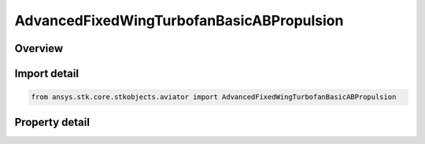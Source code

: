 AdvancedFixedWingTurbofanBasicABPropulsion
==========================================

.. py:class:: ansys.stk.core.stkobjects.aviator.AdvancedFixedWingTurbofanBasicABPropulsion

   Class defining the Turbofan - Basic w/AB (Thermodynamic model) powerplant in the Advanced Fixed Wing Tool.

.. py:currentmodule:: AdvancedFixedWingTurbofanBasicABPropulsion

Overview
--------

.. tab-set::

    .. tab-item:: Properties
        
        .. list-table::
            :header-rows: 0
            :widths: auto

            * - :py:attr:`~ansys.stk.core.stkobjects.aviator.AdvancedFixedWingTurbofanBasicABPropulsion.can_use_afterburner`
              - Opt whether the engine has an afterburner.
            * - :py:attr:`~ansys.stk.core.stkobjects.aviator.AdvancedFixedWingTurbofanBasicABPropulsion.design_altitude`
              - Get or set the altitude design point of the engine.
            * - :py:attr:`~ansys.stk.core.stkobjects.aviator.AdvancedFixedWingTurbofanBasicABPropulsion.design_mach`
              - Get or set the mach number design point of the engine.
            * - :py:attr:`~ansys.stk.core.stkobjects.aviator.AdvancedFixedWingTurbofanBasicABPropulsion.design_thrust`
              - Get or set the thrust design point of the engine.
            * - :py:attr:`~ansys.stk.core.stkobjects.aviator.AdvancedFixedWingTurbofanBasicABPropulsion.afterburner_on`
              - Opt whether to specify the design point with the afterburner on.
            * - :py:attr:`~ansys.stk.core.stkobjects.aviator.AdvancedFixedWingTurbofanBasicABPropulsion.max_compression_temp`
              - Get or set the maximum temperature at the compressor stage.
            * - :py:attr:`~ansys.stk.core.stkobjects.aviator.AdvancedFixedWingTurbofanBasicABPropulsion.max_burner_temp`
              - Get or set the maximum temperature at the combustion stage.
            * - :py:attr:`~ansys.stk.core.stkobjects.aviator.AdvancedFixedWingTurbofanBasicABPropulsion.max_afterburner_temp`
              - Get or set the maximum temperature at the afterburner.
            * - :py:attr:`~ansys.stk.core.stkobjects.aviator.AdvancedFixedWingTurbofanBasicABPropulsion.hpc_pressure_ratio`
              - Get or set the pressure ratio of the high-pressure compressor.
            * - :py:attr:`~ansys.stk.core.stkobjects.aviator.AdvancedFixedWingTurbofanBasicABPropulsion.lpc_pressure_ratio`
              - Get or set the pressure ratio of the low-pressure compressor.
            * - :py:attr:`~ansys.stk.core.stkobjects.aviator.AdvancedFixedWingTurbofanBasicABPropulsion.fan_pressure_ratio`
              - Get or set the pressure ratio of the fan.
            * - :py:attr:`~ansys.stk.core.stkobjects.aviator.AdvancedFixedWingTurbofanBasicABPropulsion.efficiencies_and_losses`
              - Get the jet engine's propulsion efficiencies and losses.
            * - :py:attr:`~ansys.stk.core.stkobjects.aviator.AdvancedFixedWingTurbofanBasicABPropulsion.fuel_type`
              - Get or set the jet engine's fuel type.
            * - :py:attr:`~ansys.stk.core.stkobjects.aviator.AdvancedFixedWingTurbofanBasicABPropulsion.fuel_mode_as_afprop`
              - Get the interface for a Kerosene - AFPROP fuel mode.
            * - :py:attr:`~ansys.stk.core.stkobjects.aviator.AdvancedFixedWingTurbofanBasicABPropulsion.fuel_mode_as_cea`
              - Get the interface for a Kerosene - CEA fuel mode.



Import detail
-------------

.. code-block:: python

    from ansys.stk.core.stkobjects.aviator import AdvancedFixedWingTurbofanBasicABPropulsion


Property detail
---------------

.. py:property:: can_use_afterburner
    :canonical: ansys.stk.core.stkobjects.aviator.AdvancedFixedWingTurbofanBasicABPropulsion.can_use_afterburner
    :type: bool

    Opt whether the engine has an afterburner.

.. py:property:: design_altitude
    :canonical: ansys.stk.core.stkobjects.aviator.AdvancedFixedWingTurbofanBasicABPropulsion.design_altitude
    :type: float

    Get or set the altitude design point of the engine.

.. py:property:: design_mach
    :canonical: ansys.stk.core.stkobjects.aviator.AdvancedFixedWingTurbofanBasicABPropulsion.design_mach
    :type: float

    Get or set the mach number design point of the engine.

.. py:property:: design_thrust
    :canonical: ansys.stk.core.stkobjects.aviator.AdvancedFixedWingTurbofanBasicABPropulsion.design_thrust
    :type: float

    Get or set the thrust design point of the engine.

.. py:property:: afterburner_on
    :canonical: ansys.stk.core.stkobjects.aviator.AdvancedFixedWingTurbofanBasicABPropulsion.afterburner_on
    :type: bool

    Opt whether to specify the design point with the afterburner on.

.. py:property:: max_compression_temp
    :canonical: ansys.stk.core.stkobjects.aviator.AdvancedFixedWingTurbofanBasicABPropulsion.max_compression_temp
    :type: float

    Get or set the maximum temperature at the compressor stage.

.. py:property:: max_burner_temp
    :canonical: ansys.stk.core.stkobjects.aviator.AdvancedFixedWingTurbofanBasicABPropulsion.max_burner_temp
    :type: float

    Get or set the maximum temperature at the combustion stage.

.. py:property:: max_afterburner_temp
    :canonical: ansys.stk.core.stkobjects.aviator.AdvancedFixedWingTurbofanBasicABPropulsion.max_afterburner_temp
    :type: float

    Get or set the maximum temperature at the afterburner.

.. py:property:: hpc_pressure_ratio
    :canonical: ansys.stk.core.stkobjects.aviator.AdvancedFixedWingTurbofanBasicABPropulsion.hpc_pressure_ratio
    :type: float

    Get or set the pressure ratio of the high-pressure compressor.

.. py:property:: lpc_pressure_ratio
    :canonical: ansys.stk.core.stkobjects.aviator.AdvancedFixedWingTurbofanBasicABPropulsion.lpc_pressure_ratio
    :type: float

    Get or set the pressure ratio of the low-pressure compressor.

.. py:property:: fan_pressure_ratio
    :canonical: ansys.stk.core.stkobjects.aviator.AdvancedFixedWingTurbofanBasicABPropulsion.fan_pressure_ratio
    :type: float

    Get or set the pressure ratio of the fan.

.. py:property:: efficiencies_and_losses
    :canonical: ansys.stk.core.stkobjects.aviator.AdvancedFixedWingTurbofanBasicABPropulsion.efficiencies_and_losses
    :type: PropulsionEfficiencies

    Get the jet engine's propulsion efficiencies and losses.

.. py:property:: fuel_type
    :canonical: ansys.stk.core.stkobjects.aviator.AdvancedFixedWingTurbofanBasicABPropulsion.fuel_type
    :type: JetFuelType

    Get or set the jet engine's fuel type.

.. py:property:: fuel_mode_as_afprop
    :canonical: ansys.stk.core.stkobjects.aviator.AdvancedFixedWingTurbofanBasicABPropulsion.fuel_mode_as_afprop
    :type: FuelModelKeroseneAFPROP

    Get the interface for a Kerosene - AFPROP fuel mode.

.. py:property:: fuel_mode_as_cea
    :canonical: ansys.stk.core.stkobjects.aviator.AdvancedFixedWingTurbofanBasicABPropulsion.fuel_mode_as_cea
    :type: FuelModelKeroseneCEA

    Get the interface for a Kerosene - CEA fuel mode.


